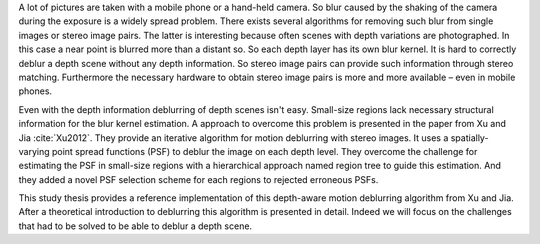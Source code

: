 A lot of pictures are taken with a mobile phone or a hand-held camera. So blur caused by the shaking of the camera during the exposure is a widely spread problem. There exists several algorithms for removing such blur from single images or stereo image pairs. The latter is interesting because often scenes with depth variations are photographed. In this case a near point is blurred more than a distant so. So each depth layer has its own blur kernel. It is hard to correctly deblur a depth scene without any depth information. So stereo image pairs can provide such information through stereo matching. Furthermore the necessary hardware to obtain stereo image pairs is more and more available – even in mobile phones.

Even with the depth information deblurring of depth scenes isn't easy. Small-size regions lack necessary structural information for the blur kernel estimation. A approach to overcome this problem is presented in the paper from Xu and Jia :cite:`Xu2012`. They provide an iterative algorithm for motion deblurring with stereo images. It uses a spatially-varying point spread functions (PSF) to deblur the image on each depth level. They overcome the challenge for estimating the PSF in small-size regions with a hierarchical approach named region tree to guide this estimation. And they added a novel PSF selection scheme for each regions to rejected erroneous PSFs. 

This study thesis provides a reference implementation of this depth-aware motion deblurring algorithm from Xu and Jia. After a theoretical introduction to deblurring this algorithm is presented in detail. Indeed we will focus on the challenges that had to be solved to be able to deblur a depth scene.